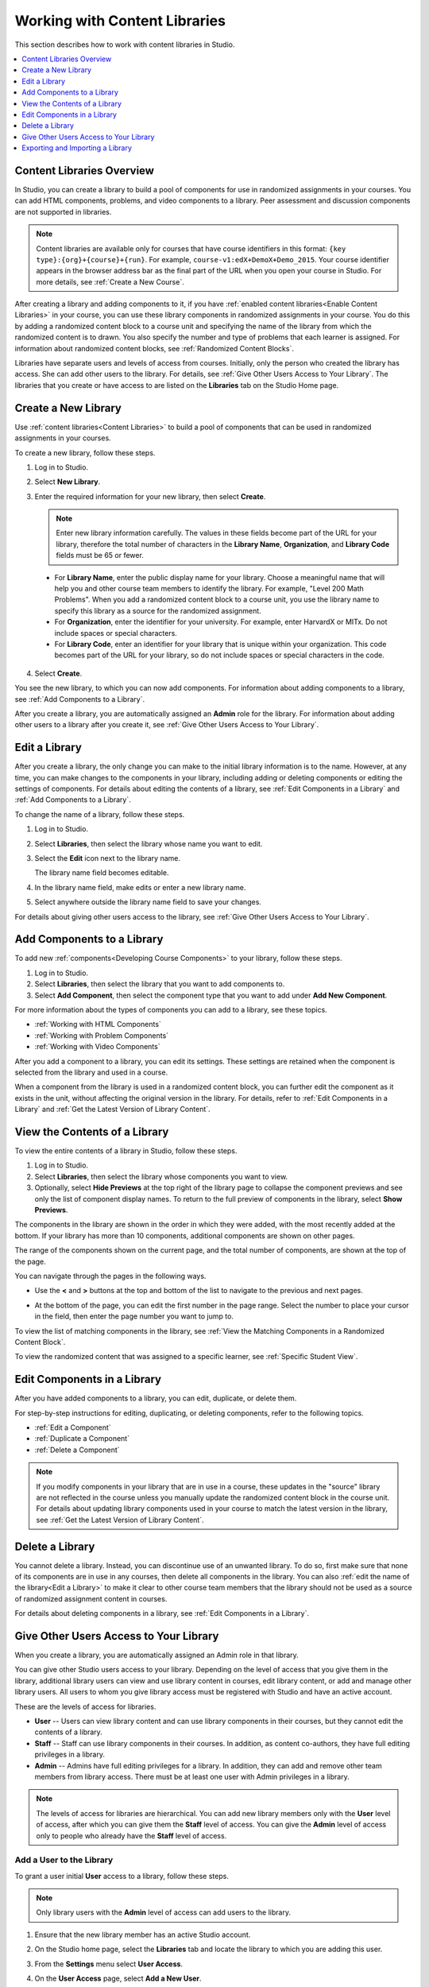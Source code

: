 .. _Content Libraries:

##############################
Working with Content Libraries
##############################

This section describes how to work with content libraries in Studio.

.. contents::
 :local:
 :depth: 1

.. _Content Libraries Overview:

**************************
Content Libraries Overview
**************************

In Studio, you can create a library to build a pool of components for use in
randomized assignments in your courses. You can add HTML components, problems,
and video components to a library. Peer assessment and discussion components
are not supported in libraries.

.. note:: Content libraries are available only for courses that have course
   identifiers in this format: ``{key type}:{org}+{course}+{run}``. For
   example, ``course-v1:edX+DemoX+Demo_2015``. Your course identifier appears
   in the browser address bar as the final part of the URL when you open your
   course in Studio. For more details, see :ref:`Create a New Course`.

After creating a library and adding components to it, if you have :ref:`enabled
content libraries<Enable Content Libraries>` in your course, you can use these
library components in randomized assignments in your course. You do this by
adding a randomized content block to a course unit and specifying the name of
the library from which the randomized content is to drawn. You also specify the
number and type of problems that each learner is assigned. For information about randomized content blocks, see :ref:`Randomized Content Blocks`.

Libraries have separate users and levels of access from courses. Initially,
only the person who created the library has access. She can add other users to
the library. For details, see :ref:`Give Other Users Access to Your Library`.
The libraries that you create or have access to are listed on the **Libraries**
tab on the Studio Home page.

.. _Create a New Library:

********************
Create a New Library
********************

Use :ref:`content libraries<Content Libraries>` to build a pool of components
that can be used in randomized assignments in your courses.

To create a new library, follow these steps.

#. Log in to Studio.

#. Select **New Library**.

#. Enter the required information for your new library, then select **Create**.

   .. note:: Enter new library information carefully. The values in these
      fields become part of the URL for your library, therefore the total
      number of characters in the **Library Name**, **Organization**, and
      **Library Code** fields must be 65 or fewer.

   .. image:: ../../../shared/Images/ContentLibrary_NewCL.png
      :alt: Image of the library creation page.
      :width: 600

  - For **Library Name**, enter the public display name for your library.
    Choose a meaningful name that will help you and other course team members
    to identify the library. For example, "Level 200 Math Problems". When you
    add a randomized content block to a course unit, you use the library name
    to specify this library as a source for the randomized assignment.

  - For **Organization**, enter the identifier for your university. For
    example, enter HarvardX or MITx. Do not include spaces or special
    characters.

  - For **Library Code**, enter an identifier for your library that is unique
    within your organization. This code becomes part of the URL for your
    library, so do not include spaces or special characters in the code.

4. Select **Create**.

You see the new library, to which you can now add components. For information
about adding components to a library, see :ref:`Add Components to a Library`.

After you create a library, you are automatically assigned an **Admin** role
for the library. For information about adding other users to a library after
you create it, see :ref:`Give Other Users Access to Your Library`.


.. _Edit a Library:

**************
Edit a Library
**************

After you create a library, the only change you can make to the initial library
information is to the name. However, at any time, you can make changes to the
components in your library, including adding or deleting components or editing
the settings of components. For details about editing the contents of a
library, see :ref:`Edit Components in a Library` and :ref:`Add Components to a
Library`.

To change the name of a library, follow these steps.

#. Log in to Studio.

#. Select **Libraries**, then select the library whose name you want to edit.

#. Select the **Edit** icon next to the library name.

   The library name field becomes editable.

   .. image:: ../../../shared/Images/ContentLibrary_EditName.png
     :alt: The Edit icon to the right of the Library Name.
     :width: 300

#. In the library name field, make edits or enter a new library name.

#. Select anywhere outside the library name field to save your changes.

For details about giving other users access to the library, see :ref:`Give
Other Users Access to Your Library`.

.. _Add Components to a Library:

****************************
Add Components to a Library
****************************

To add new :ref:`components<Developing Course Components>` to your library,
follow these steps.

#. Log in to Studio.

#. Select **Libraries**, then select the library that you want to add
   components to.

#. Select **Add Component**, then select the component type that you want to
   add under **Add New Component**.

For more information about the types of components you can add to a library,
see these topics.

* :ref:`Working with HTML Components`
* :ref:`Working with Problem Components`
* :ref:`Working with Video Components`

After you add a component to a library, you can edit its settings. These
settings are retained when the component is selected from the library and used
in a course.

When a component from the library is used in a randomized content block, you
can further edit the component as it exists in the unit, without affecting the
original version in the library. For details, refer to :ref:`Edit Components in
a Library` and :ref:`Get the Latest Version of Library Content`.

.. _View the Contents of a Library:

******************************
View the Contents of a Library
******************************

To view the entire contents of a library in Studio, follow these steps.

#. Log in to Studio.

#. Select **Libraries**, then select the library whose components you want to
   view.

#. Optionally, select **Hide Previews** at the top right of the library page to
   collapse the component previews and see only the list of component display
   names. To return to the full preview of components in the library, select
   **Show Previews**.

The components in the library are shown in the order in which they were added,
with the most recently added at the bottom. If your library has more than 10
components, additional components are shown on other pages.

The range of the components shown on the current page, and the total number of
components, are shown at the top of the page.

You can navigate through the pages in the following ways.

* Use the **<** and **>** buttons at the top and bottom of the list to navigate
  to the previous and next pages.

* At the bottom of the page, you can edit the first number in the page range.
  Select the number to place your cursor in the field, then enter the page
  number you want to jump to.

  .. image:: ../../../shared/Images/file_pagination.png
     :alt: Image showing a pair of page numbers with the first number circled.
     :width: 300

To view the list of matching components in the library, see :ref:`View the
Matching Components in a Randomized Content Block`.

To view the randomized content that was assigned to a specific learner, see
:ref:`Specific Student View`.


.. _Edit Components in a Library:

****************************
Edit Components in a Library
****************************

After you have added components to a library, you can edit, duplicate, or
delete them.

For step-by-step instructions for editing, duplicating, or deleting components,
refer to the following topics.

* :ref:`Edit a Component`
* :ref:`Duplicate a Component`
* :ref:`Delete a Component`

.. note:: If you modify components in your library that are in use in a course,
   these updates in the "source" library are not reflected in the course unless
   you manually update the randomized content block in the course unit. For
   details about updating library components used in your course to match the
   latest version in the library, see :ref:`Get the Latest Version of Library
   Content`.

.. _Delete a Library:

*****************
Delete a Library
*****************

You cannot delete a library. Instead, you can discontinue use of an unwanted
library. To do so, first make sure that none of its components are in use in
any courses, then delete all components in the library. You can also :ref:`edit
the name of the library<Edit a Library>` to make it clear to other course team
members that the library should not be used as a source of randomized
assignment content in courses.

For details about deleting components in a library, see :ref:`Edit Components
in a Library`.

.. _Give Other Users Access to Your Library:

***************************************
Give Other Users Access to Your Library
***************************************

When you create a library, you are automatically assigned an Admin role in that
library.

You can give other Studio users access to your library. Depending on the level
of access  that you give them in the library, additional library users can view
and use library content in courses, edit library content, or add and manage
other library users. All users to whom you give library access must be
registered with Studio and have an active account.

These are the levels of access for libraries.

* **User** -- Users can view library content and can use library components in
  their courses, but they cannot edit the contents of a library.

* **Staff** -- Staff can use library components in their courses. In addition,
  as content co-authors, they have full editing privileges in a library.

* **Admin** -- Admins have full editing privileges for a library. In addition,
  they can add and remove other team members from library access. There must be
  at least one user with Admin privileges in a library.

.. note:: The levels of access for libraries are hierarchical. You can add new
   library members only with the **User** level of access, after which you can
   give them the **Staff** level of access. You can give the **Admin** level of
   access only to people who already have the **Staff** level of access.

=========================
Add a User to the Library
=========================

To grant a user initial **User** access to a library, follow these steps.

.. note:: Only library users with the **Admin** level of access can add users
   to the library.

#. Ensure that the new library member has an active Studio account.

#. On the Studio home page, select the **Libraries** tab and locate the library
   to which you are adding this user.

#. From the **Settings** menu select **User Access**.

#. On the **User Access** page, select **Add a New User**.

#. Enter the new user's email address, then select **ADD USER**.

   The new user is added to the list of library members with the **User** level
   of access.

==============================
Remove a User from the Library
==============================

You can remove users from the library at any time, regardless of the level of
access that they have.

To remove a user from the library, follow these steps.

#. In Studio, select the **Libraries** tab and locate your library.

#. From the **Settings** menu select **User Access**.

#. On the **User Access** page, locate the user that you want to remove.

#. Hover over the user's box and select the trash can icon.

   You are prompted to confirm the deletion.

#. Select **Delete**.

  The user is removed from the library.

=========================
Add Staff or Admin Access
=========================

The levels of access for libraries are hierarchical. You can add new library
members only with the **User** level of access, after which you can give them
the **Staff** level of access. You can give the **Admin** level of access only
to people who already have the **Staff** level of access.

To give a library member a higher level of access to the library, follow these
steps.

#. In Studio, select the **Libraries** tab and locate your library.

#. From the **Settings** menu select **User Access**.

#. On the **User Access** page, locate the user to whom you are giving
   additional privileges.

  - If he currently has **User** access, select **Add Staff Access**.
  - If he currently has **Staff** access, select **Add Admin Access**.

  The user's display listing is updated to indicate the new level of access. In
  addition, their listing now includes a button to remove their current level
  of access and move them back to their previous level of access. For details
  about reducing a user's level of access to a library, see :ref:`Remove Staff
  or Admin Access`.

.. _Remove Staff or Admin Access:

============================
Remove Staff or Admin Access
============================

After you have granted users **Staff** or **Admin** access, you (or other
**Admin** library users) can reduce their levels of access.

To remove **Staff** or **Admin** access from a library user, follow these
steps.

#. In Studio, select the **Libraries** tab and locate your library.

#. From the **Settings** menu select **User Access**.

#. On the **User Access** page, locate the user whose access level you are
   changing.

  - If she currently has **Staff** access, select **Remove Staff Access**.
  - If she currently has **Admin** access, select **Remove Admin Access**.

   The user's display listing is updated to indicate the new role.

.. note:: There must always be at least one Admin for a library. If there is
   only one user with the Admin role, you cannot remove him or her from the
   Admin role unless you first assign another user to the Admin role.

.. _Exporting and Importing a Library:

*********************************
Exporting and Importing a Library
*********************************

You can :ref:`export<Export a Library>` and :ref:`import<Import a Library>` a
content library in Studio.

.. _Export a Library:

================
Export a Library
================

There are several reasons why you might want to export your library.

* To save your work in progress
* To edit the XML in your library directly
* To create a backup copy of your library
* To share with another course team member

When you export your library, Studio creates a **.tar.gz** file (that is, a
.tar file compressed using GNU Zip). This export file contains the problems in
the library, including any customizations you made in the library to problem
settings. The export does not include library settings such as user access
permissions.

To export a library, follow these steps.

#. In Studio, select the **Libraries** tab.

#. Locate the library that you want to export.

#. From the **Tools** menu, select **Export**.

#. Select **Export Library Content** and specify where you want the file to be
   saved.

When the export process finishes, you can access the .tar.gz file on your
computer.

.. _Import a Library:

================
Import a Library
================

You might want to import a library if you developed or updated library content
outside of Studio, or if you want to overwrite a problematic or outdated
version of the library.

.. warning:: When you import a library, the imported library completely
  replaces the existing library and its contents. You cannot undo a library
  import. Before you proceed, we recommend that you export the current
  library, so that you have a backup copy of it.

The library file that you import must be a .tar.gz file (that is, a .tar file
compressed using GNU Zip). This .tar.gz file must contain a library.xml file.

To import a library, follow these steps.

#. In Studio, select the **Libraries** tab.

#. Locate the library to which you want to import the new library content.

#. From the **Tools** menu, select **Import**.

#. Select **Choose a File to Import** and select the .tar.gz file that you want
   to import.

#. Select **Replace my library with the selected file**.

   .. warning:: The import process has five stages. During the first two stages
     (Uploading and Unpacking), do not navigate away from the
     **Library Import** page. Doing so causes the import process to end. You
     can leave the page only after the Unpacking stage completes. We recommend
     that you do not make important changes to the library until all stages of
     the import process have finished.

#. When the import process finishes, select **View Updated Library** to view
   the imported library.

.. note:: If your imported library includes changes to components that are in
   use in a course, the course does not reflect these library updates until you
   manually update the randomized content block in the course unit. For details
   about updating library components used in your course to match the latest
   version in the content library, see :ref:`Get the Latest Version of Library
   Content`.

